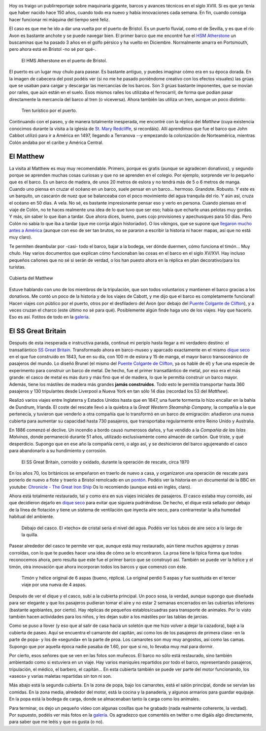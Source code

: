 .. title: Barcos Viejunos
.. slug: barcos-viejunos
.. date: 2016-05-08 12:00:00 UTC+01:00
.. tags: barcos, puerto, matthew, ss great britain
.. category: turismo
.. link:
.. description: Un paseo por el puerto de Bristol y algunos de sus barcos.
.. type: text

.. image:: /galleries/barcos/gruas.jpg
   :width: 50%
   :align: center

Hoy os traigo un publirreportaje sobre maquinaria gigante, barcos y
avances técnicos en el siglo XVIII. Si es que yo tenía que haber
nacido hace 150 años, cuando todo era nuevo y había innovaciones cada
semana. En fin, cuando consiga hacer funcionar mi máquina del tiempo
seré feliz.

.. TEASER_END

El caso es que me he ido a dar una vuelta por el puerto de Bristol. Es
un puerto fluvial, como el de Sevilla, y es que el río Avon es
bastante anchote y se puede navegar bien. El primer barco que me
encontré fue el `HSM Atherstone`_ un buscaminas que ha pasado 3 años
en el golfo pérsico y ha vuelto en Diciembre. Normalmente amarra en
Portsmouth, pero ahora está en Bristol -no sé por qué-.

.. figure:: /galleries/barcos/HMS_Atherstone.jpg
   :width: 100%

   El HMS Atherstone en el puerto de Bristol.

El puerto es un lugar muy chulo para pasear. Es bastante antiguo, y
puedes imaginar cómo era en su época dorada. En la imagen de cabecera
del post podéis ver (si no me he pasado poniéndome creativo con los
efectos visuales) las grúas que se usaban para cargar y descargar las
mercancías de los barcos. Son 3 grúas bastante imponentes, que se
movían por raíles, que aún están en el suelo. Esos mismos raíles los
utilizaba el ferrocarril, de forma que podían pasar directamente la
mercancía del barco al tren (o viceversa). Ahora también las utiliza
un tren, aunque un poco distinto:

.. figure:: /galleries/barcos/tren-turistico.jpg
   :width: 100%

   Tren turístico por el puerto.


Continuando con el paseo, y de manera totalmente inesperada, me
encontré con la réplica del *Matthew* (cuya existencia conocimos
durante la visita a la iglesia de `St. Mary Redcliffe`_, si
recordáis). Allí aprendimos que fue el barco que John Cabbot utilizó
para ir a América en 1497, llegando a Terranova --y empezando la
colonización de Norteamérica, mientras Colón andaba por el caribe y
América Central.


El Matthew
----------

.. image:: https://www.bristolmuseums.org.uk/wp-content/uploads/2015/12/Matthew-740x416.jpg
   :align: center
   :width: 50%

La visita al Matthew es muy muy recomendable. Primero, porque es
gratis (aunque se agradecen donativos), y segundo porque se aprenden
muchas cosas curiosas y que no se aprenden en el colegio. Por ejemplo,
sorprende ver lo pequeño que es el barco. Es un barco de madera, de
unos 20 metros de eslora y no tendrá más de 5 o 6 metros de
manga. Cuando uno piensa en cruzar el océano en un barco, suele pensar
en un barco... hermoso. Grandote. Robusto. Y este es un barquito, un
cascarón de nuez que se balanceaba con el poco movimiento del agua
tranquila del río. Y aún así, cruza el océano en 50 días. A vela. No
sé, es bastante impresionante pensar eso y verlo en persona. Cuando
piensas en el viaje de Colón, no te haces realmente una idea de lo que
tuvo que ser eso; había que echarle unas pelotas muy gordas. Y más,
sin saber lo que iban a tardar. Que ahora dices, bueno, pues cojo
provisiones y apechusques para 50 días. Pero Colón no sabía lo que iba
a tardar (que me corrija algún historiador). O los vikingos, que se
supone que `llegaron mucho antes a América`_ (aunque con eso de ser
tan brutos, no se pararon a escribir la historia ni hacer mapas, así
que no está muy claro).

.. _llegaron mucho antes a América: https://es.wikipedia.org/wiki/Asentamientos_vikingos_en_Am%C3%A9rica

Te permiten deambular por -casi- todo el barco, bajar a la bodega, ver
dónde duermen, cómo funciona el timón... Muy chulo. Hay varios
documentos que explican cómo funcionaban las cosas en el barco en el
siglo XV/XVI. Hay incluso pequeños cañones que no sé si serán de
verdad, o los han puesto ahora en la réplica en plan decorativo/para
los turistas.

.. figure:: /galleries/barcos/TheMatthew_08.jpg
   :width: 60%
   :align: center

   Cubierta del Matthew

Estuve hablando con uno de los miembros de la tripulación, que son
todos voluntarios y mantienen el barco gracias a los donativos. Me
contó un poco de la historia y de los viajes de Cabott, y me dijo que
el barco es completamente funcional! Hacen viajes con público por el
puerto, otros por el desfiladero del Avon (por debajo del `Puente
Colgante de Clifton`_), y a veces cruzan el charco (este último no sé
para qué). Posiblemente algún finde haga uno de los viajes. Hay que
hacerlo. Eso es así. Fotitos de todo en la galería_.


El SS Great Britain
-------------------

.. thumbnail:: /galleries/barcos/SSGB_08.jpg
   :align: center

Después de esta inesperada e instructiva parada, continué mi periplo
hasta llegar a mi verdadero destino: el transatlántico `SS Great
Britain`_. Transformado ahora en barco-museo y aparcado exactamente en
el mismo `dique seco`_ en el que fue construido en 1843, fue en su
día, con 100 m de eslora y 15 de manga, el mayor barco transoceánico
de pasajeros del mundo. Lo diseñó Brunel (el mismo del `Puente
Colgante de Clifton`_, ya os hablé de él) y fue una especie de
experimento para construir un barco de metal. De hecho, fue el primer
transatlántico de metal, por eso era el más grande: el casco de metal
es más duro y más fino que el de madera, lo que le permitía construir
un barco mayor. Además, tiene los mástiles de madera más grandes
**jamás construidos**. Todo esto le permitía transportar hasta 360
pasajeros y 130 tripulantes desde Liverpool a Nueva York en tan sólo
14 días (recordad los 53 del *Matthew*).

Realizó varios viajes entre Inglaterra y Estados Unidos hasta que en
1847, una fuerte tormenta lo hizo encallar en la bahía de Dundrum,
Irlanda. El coste del rescate llevó a la quiebra a la *Great Western
Steamship Company*, la compañía a la que pertenecía, y tuvieron que
venderlo a otra compañía que lo transformó en un barco de emigración:
añadieron una nueva cubierta para aumentar su capacidad hasta 730
pasajeros, que transportaba regularmente entre Reino Unido y
Australia.

En 1886 comenzó el declive. Un incendio a bordo causó numerosos daños,
y fue vendido a la *Compañía de las Islas Malvinas*, donde permaneció
durante 51 años, utilizado exclusivamente como almacén de carbón. Qué
triste, y qué desperdicio. Supongo que en ese año la compañía cerró, o
algo así, y se deshicieron del barco agujereando el casco para
abandonarlo a su hundimiento y corrosión.

.. figure:: http://blogs.ukoln.ac.uk/cultural-heritage/files/2010/05/ssGreatBritain-2.jpg
   :width: 100%

   El SS Great Britain, corroído y oxidado, durante la operación de
   rescate, circa 1970

En los años 70, los británicos se empeñaron en traerlo de nuevo a
casa, y organizaron una operación de rescate para ponerlo de nuevo a
flote y traerlo a Bristol remolcado en un pontón_. Podéis ver la
historia en un documental de la BBC en youtube: `Chronicle - The Great
Iron Ship`_ Os lo recomiendo (aunque está en inglés, claro).

Ahora está totalmente restaurado, tal y como era en sus viajes
iniciales de pasajeros. El casco estaba muy corroído, así que
decidieron dejarlo en `dique seco`_ para evitar que siguiera
pudriéndose. De hecho, el dique está sellado por debajo de la línea de
flotación y tiene un sistema de ventilación que inyecta aire seco,
para contrarrestar la alta humedad habitual del ambiente.

.. figure:: /galleries/barcos/SSGB_04.jpg
   :width: 100%

   Debajo del casco. El «techo» de cristal sería el nivel del
   agua. Podéis ver los tubos de aire seco a lo largo de la quilla.

Pasear alrededor del casco te permite ver que, aunque está muy
restaurado, aún tiene muchos agujeros y zonas corroídas, con lo que te
puedes hacer una idea de cómo se lo encontraron. La proa tiene la
típica forma que todos reconocemos ahora, pero resulta que este fue el
primer barco que se construyó así. También se puede ver la hélice y el
timón, otra innovación que ahora incorporan todos los barcos y que
comenzó con éste.

.. figure:: /galleries/barcos/SSGB_06.jpg
   :width: 100%

   Timón y hélice original de 6 aspas (bueno, réplica). La original
   perdió 5 aspas y fue sustituida en el tercer viaje por una nueva de 4 aspas.

Después de ver el dique y el casco, subí a la cubierta principal. Un
poco sosa, la verdad, aunque supongo que diseñada para ser elegante y
que los pasajeros pudieran tomar el aire y no estar 2 semanas
encerrados en las cubiertas inferiores (bastante agobiantes, por
cierto). Hay réplicas de pequeños establos/cuadras para transporte de
animales. Por lo visto también hacen actividades para los niños, y les
dejan subir a los mástiles por las tablas de jarcias.

.. thumbnail:: /galleries/barcos/SSGB_34.jpg
   :width: 49%
.. thumbnail:: /galleries/barcos/SSGB_33.jpg
   :width: 49%

Como se puso a llover (y eso que al salir de casa hacía un soletón que
me hizo volver a dejar la cazadora), bajé a la cubierta de paseo. Aquí
se encuentra el camarote del capitán, así como los de los pasajeros de
primera clase -en la parte de popa- y los de «segunda» en la parte de
proa. Los camarotes son muy muy angostos, así como las camas. Supongo
que por aquella época nadie pasaba de 1.60, por que si no, lo llevaba
muy mal para dormir.

.. thumbnail:: /galleries/barcos/SSGB_23.jpg
   :width: 49%
.. thumbnail:: /galleries/barcos/SSGB_26.jpg
   :width: 49%

Por cierto, esos señores que se ven en las fotos son muñecos. El barco
no sólo está restaurado, sino también ambientado como si estuviera en
un viaje. Hay varios maniquíes repartidos por todo el barco,
representando pasajeros, tripulación, el médico, el barbero, el
capitán... En esta cubierta también se puede ver parte del motor
funcionando, los «aseos» y varias maletas repartidas sin ton ni son.

Más abajo está la segunda cubierta. En la zona de popa, bajo los
camarotes, está el salón principal, donde se servían las comidas. En
la zona media, alrededor del motor, está la cocina y la panadería, y
algunos armarios para guardar equipaje. En la popa está la bodega de
carga, donde se almacenaban tanto la carga como los animales.

.. thumbnail:: /galleries/barcos/SSGB_31.jpg
   :width: 49%
.. thumbnail:: /galleries/barcos/SSGB_28.jpg
   :width: 49%

Para terminar, os dejo un pequeño vídeo con algunas cosillas que he
grabado (nada realmente coherente, la verdad). Por supuesto, podéis
ver más fotos en la galería_. Os agradezco que comentéis en twitter o
me digáis algo directamente, para saber que me leéis y que os gusta (o
no).

.. youtube:: PhXsHx4fo9o

.. _Chronicle - The Great Iron Ship: https://www.youtube.com/watch?v=yUyo025f63M
.. _pontón: https://es.wikipedia.org/wiki/Pont%C3%B3n
.. _dique seco: https://es.wikipedia.org/wiki/Dique_seco
.. _SS Great Britain: https://es.wikipedia.org/wiki/SS_Great_Britain
.. _galería: /galleries/barcos/
.. _HSM Atherstone: https://en.wikipedia.org/wiki/HMS_Atherstone_(M38)
.. _St. Mary Redcliffe: /posts/st-mary-redcliffe
.. _Puente Colgante de Clifton: /posts/el-puente-colgante-de-clifton
